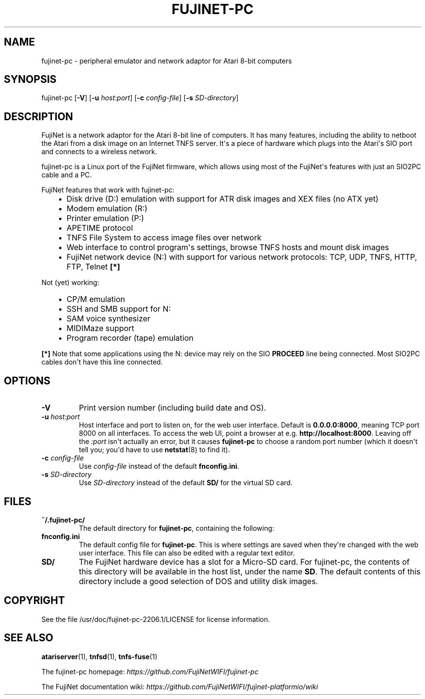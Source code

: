 .\" Man page generated from reStructuredText.
.
.
.nr rst2man-indent-level 0
.
.de1 rstReportMargin
\\$1 \\n[an-margin]
level \\n[rst2man-indent-level]
level margin: \\n[rst2man-indent\\n[rst2man-indent-level]]
-
\\n[rst2man-indent0]
\\n[rst2man-indent1]
\\n[rst2man-indent2]
..
.de1 INDENT
.\" .rstReportMargin pre:
. RS \\$1
. nr rst2man-indent\\n[rst2man-indent-level] \\n[an-margin]
. nr rst2man-indent-level +1
.\" .rstReportMargin post:
..
.de UNINDENT
. RE
.\" indent \\n[an-margin]
.\" old: \\n[rst2man-indent\\n[rst2man-indent-level]]
.nr rst2man-indent-level -1
.\" new: \\n[rst2man-indent\\n[rst2man-indent-level]]
.in \\n[rst2man-indent\\n[rst2man-indent-level]]u
..
.TH "FUJINET-PC" 1 "2022-07-19" "2206.1" "SlackBuilds.org"
.SH NAME
fujinet-pc \- peripheral emulator and network adaptor for Atari 8-bit computers
.\" RST source for fujinet-pc(1) man page. Convert with:
.
.\" rst2man.py fujinet-pc.rst > fujinet-pc.1
.
.\" rst2man.py comes from the SBo development/docutils package.
.
.SH SYNOPSIS
.sp
fujinet\-pc [\fB\-V\fP] [\fB\-u\fP \fIhost:port\fP] [\fB\-c\fP \fIconfig\-file\fP] [\fB\-s\fP \fISD\-directory\fP]
.SH DESCRIPTION
.sp
FujiNet is a network adaptor for the Atari 8\-bit line of computers. It
has many features, including the ability to netboot the Atari from a
disk image on an Internet TNFS server. It\(aqs a piece of hardware which
plugs into the Atari\(aqs SIO port and connects to a wireless network.
.sp
fujinet\-pc is a Linux port of the FujiNet firmware, which allows using
most of the FujiNet\(aqs features with just an SIO2PC cable and a PC.
.sp
FujiNet features that work with fujinet\-pc:
.INDENT 0.0
.INDENT 3.5
.INDENT 0.0
.IP \(bu 2
Disk drive (D:) emulation with support for ATR disk images and XEX files (no ATX yet)
.IP \(bu 2
Modem emulation (R:)
.IP \(bu 2
Printer emulation (P:)
.IP \(bu 2
APETIME protocol
.IP \(bu 2
TNFS File System to access image files over network
.IP \(bu 2
Web interface to control program\(aqs settings, browse TNFS hosts and mount disk images
.IP \(bu 2
FujiNet network device (N:) with support for various network protocols:
TCP, UDP, TNFS, HTTP, FTP, Telnet \fB[*]\fP
.UNINDENT
.UNINDENT
.UNINDENT
.sp
Not (yet) working:
.INDENT 0.0
.INDENT 3.5
.INDENT 0.0
.IP \(bu 2
CP/M emulation
.IP \(bu 2
SSH and SMB support for N:
.IP \(bu 2
SAM voice synthesizer
.IP \(bu 2
MIDIMaze support
.IP \(bu 2
Program recorder (tape) emulation
.UNINDENT
.UNINDENT
.UNINDENT
.sp
\fB[*]\fP Note that some applications using the N: device may rely on the SIO
\fBPROCEED\fP line being connected. Most SIO2PC cables don\(aqt have this
line connected.
.SH OPTIONS
.INDENT 0.0
.TP
.B \fB\-V\fP
Print version number (including build date and OS).
.TP
.B \fB\-u\fP \fIhost:port\fP
Host interface and port to listen on, for the web user interface. Default is
\fB0.0.0.0:8000\fP, meaning TCP port 8000 on all interfaces. To access the
web UI, point a browser at e.g. \fBhttp://localhost:8000\fP\&. Leaving off
the \fI:port\fP isn\(aqt actually an error, but it causes \fBfujinet\-pc\fP to
choose a random port number (which it doesn\(aqt tell you; you\(aqd have
to use \fBnetstat\fP(8) to find it).
.TP
.B \fB\-c\fP \fIconfig\-file\fP
Use \fIconfig\-file\fP instead of the default \fBfnconfig.ini\fP\&.
.TP
.B \fB\-s\fP \fISD\-directory\fP
Use \fISD\-directory\fP instead of the default \fBSD/\fP for the virtual
SD card.
.UNINDENT
.SH FILES
.INDENT 0.0
.TP
.B \fB~/.fujinet\-pc/\fP
The default directory for \fBfujinet\-pc\fP, containing the following:
.TP
.B \fBfnconfig.ini\fP
The default config file for \fBfujinet\-pc\fP\&. This is where settings
are saved when they\(aqre changed with the web user interface. This file
can also be edited with a regular text editor.
.TP
.B \fBSD/\fP
The FujiNet hardware device has a slot for a Micro\-SD card. For fujinet\-pc,
the contents of this directory will be available in the host list, under
the name \fBSD\fP\&. The default contents of this directory include a good
selection of DOS and utility disk images.
.UNINDENT
.\" AUTHOR
.
.\" ======
.
.\" normally I would put the upstream author's name here, but I have
.
.\" no idea what it is. The github user is just called FujiNetWIFI,
.
.\" and I haven't found any contact info anywhere in the source git
.
.\" repo. *shrug*.
.
.SH COPYRIGHT
.sp
See the file /usr/doc/fujinet\-pc\-2206.1/LICENSE for license information.
.SH SEE ALSO
.sp
\fBatariserver\fP(1), \fBtnfsd\fP(1), \fBtnfs\-fuse\fP(1)
.sp
The fujinet\-pc homepage: \fI\%https://github.com/FujiNetWIFI/fujinet\-pc\fP
.sp
The FujiNet documentation wiki: \fI\%https://github.com/FujiNetWIFI/fujinet\-platformio/wiki\fP
.\" Generated by docutils manpage writer.
.
